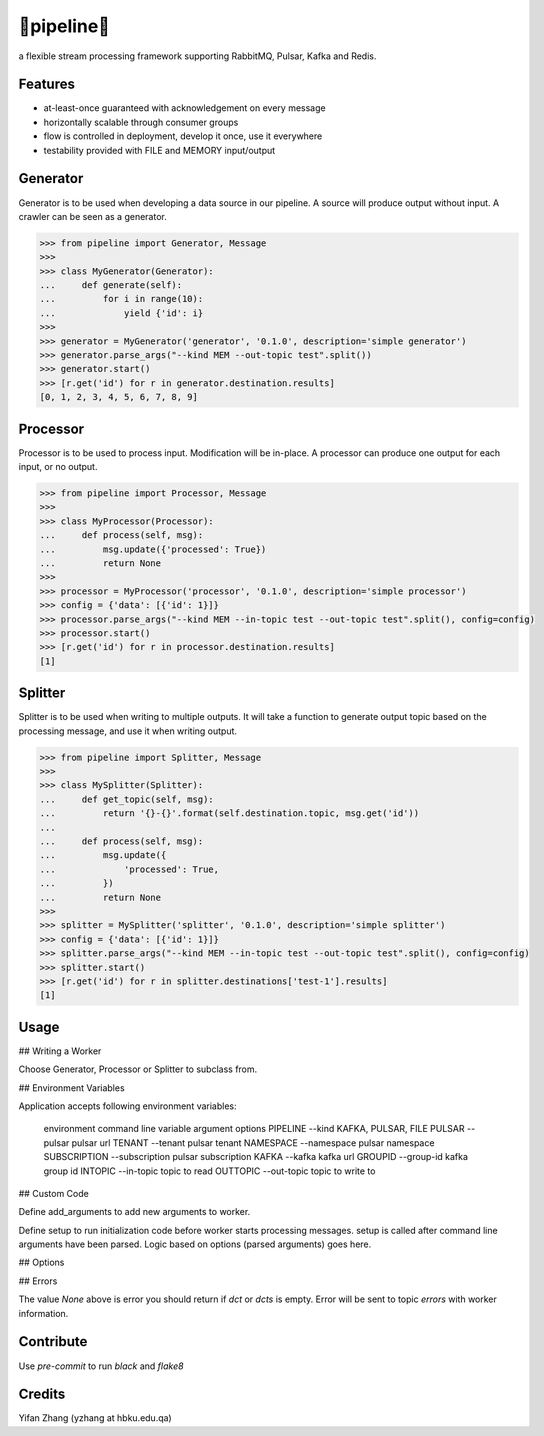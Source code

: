 🔀pipeline🔀
============
.. image:: https://badge.fury.io/py/tanbih-pipeline.svg
    :target: https://badge.fury.io/py/tanbih-pipeline
.. image:: https://readthedocs.org/projects/tanbih-pipeline/badge/?version=latest
    :target: https://tanbih-pipeline.readthedocs.io/en/latest/?badge=latest
    :alt: Documentation Status

a flexible stream processing framework supporting RabbitMQ, Pulsar, Kafka and Redis.

Features
--------

- at-least-once guaranteed with acknowledgement on every message
- horizontally scalable through consumer groups
- flow is controlled in deployment, develop it once, use it everywhere
- testability provided with FILE and MEMORY input/output

Generator
---------

Generator is to be used when developing a data source in our pipeline. A source
will produce output without input. A crawler can be seen as a generator.

.. code-block:: python

    >>> from pipeline import Generator, Message
    >>>
    >>> class MyGenerator(Generator):
    ...     def generate(self):
    ...         for i in range(10):
    ...             yield {'id': i}
    >>>
    >>> generator = MyGenerator('generator', '0.1.0', description='simple generator')
    >>> generator.parse_args("--kind MEM --out-topic test".split())
    >>> generator.start()
    >>> [r.get('id') for r in generator.destination.results]
    [0, 1, 2, 3, 4, 5, 6, 7, 8, 9]


Processor
---------

Processor is to be used to process input. Modification will be in-place. A processor
can produce one output for each input, or no output.

.. code-block:: python

    >>> from pipeline import Processor, Message
    >>>
    >>> class MyProcessor(Processor):
    ...     def process(self, msg):
    ...         msg.update({'processed': True})
    ...         return None
    >>>
    >>> processor = MyProcessor('processor', '0.1.0', description='simple processor')
    >>> config = {'data': [{'id': 1}]}
    >>> processor.parse_args("--kind MEM --in-topic test --out-topic test".split(), config=config)
    >>> processor.start()
    >>> [r.get('id') for r in processor.destination.results]
    [1]


Splitter
--------

Splitter is to be used when writing to multiple outputs. It will take a function to
generate output topic based on the processing message, and use it when writing output.

.. code-block:: python

    >>> from pipeline import Splitter, Message
    >>>
    >>> class MySplitter(Splitter):
    ...     def get_topic(self, msg):
    ...         return '{}-{}'.format(self.destination.topic, msg.get('id'))
    ...
    ...     def process(self, msg):
    ...         msg.update({
    ...             'processed': True,
    ...         })
    ...         return None
    >>>
    >>> splitter = MySplitter('splitter', '0.1.0', description='simple splitter')
    >>> config = {'data': [{'id': 1}]}
    >>> splitter.parse_args("--kind MEM --in-topic test --out-topic test".split(), config=config)
    >>> splitter.start()
    >>> [r.get('id') for r in splitter.destinations['test-1'].results]
    [1]


Usage
-----

## Writing a Worker

Choose Generator, Processor or Splitter to subclass from.

## Environment Variables

Application accepts following environment variables:

    environment     command line
    variable        argument        options
    PIPELINE        --kind          KAFKA, PULSAR, FILE
    PULSAR          --pulsar        pulsar url
    TENANT          --tenant        pulsar tenant
    NAMESPACE       --namespace     pulsar namespace
    SUBSCRIPTION    --subscription  pulsar subscription
    KAFKA           --kafka         kafka url
    GROUPID         --group-id      kafka group id
    INTOPIC         --in-topic      topic to read
    OUTTOPIC        --out-topic     topic to write to

## Custom Code

Define add_arguments to add new arguments to worker.

Define setup to run initialization code before worker starts processing messages. setup is called after
command line arguments have been parsed. Logic based on options (parsed arguments) goes here.

## Options


## Errors

The value `None` above is error you should return if `dct` or `dcts` is empty.
Error will be sent to topic `errors` with worker information.


Contribute
----------

Use `pre-commit` to run `black` and `flake8`


Credits
-------

Yifan Zhang (yzhang at hbku.edu.qa)
